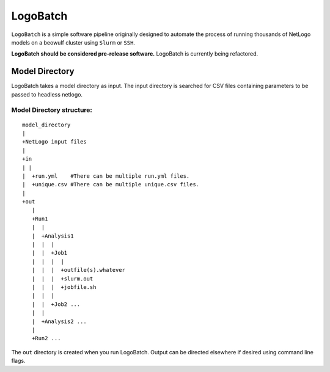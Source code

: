 *********
LogoBatch
*********

``LogoBatch`` is a simple software pipeline originally designed to automate the process
of running thousands of NetLogo models on a beowulf cluster using 
``Slurm`` or ``SSH``.

**LogoBatch should be considered pre-release software.**
LogoBatch is currently being refactored.


Model Directory
---------------

LogoBatch takes a model directory as input. The input directory is searched 
for CSV files containing parameters to be passed to headless netlogo.

Model Directory structure:
==========================

::

    model_directory
    |
    +NetLogo input files
    |
    +in
    | |
    |  +run.yml    #There can be multiple run.yml files.
    |  +unique.csv #There can be multiple unique.csv files.
    |
    +out
       |
       +Run1
       |  |    
       |  +Analysis1
       |  |  |
       |  |  +Job1
       |  |  |  |
       |  |  |  +outfile(s).whatever 
       |  |  |  +slurm.out
       |  |  |  +jobfile.sh
       |  |  |
       |  |  +Job2 ...
       |  |  
       |  +Analysis2 ...  
       |
       +Run2 ...
    

The ``out`` directory is created when you run LogoBatch. Output can be 
directed elsewhere if desired using command line flags.
